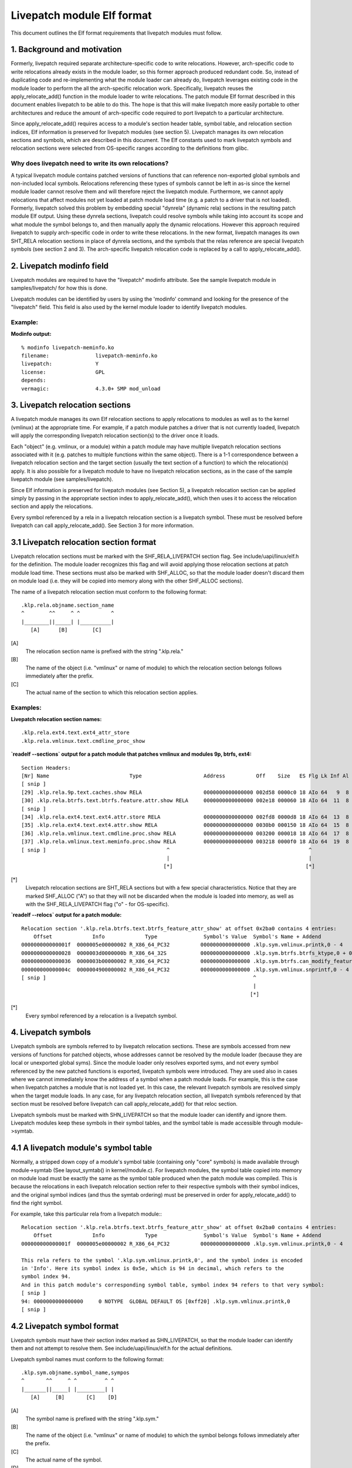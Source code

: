 ===========================
Livepatch module Elf format
===========================

This document outlines the Elf format requirements that livepatch modules must
follow.


.. Table of Contents

   1. Background and motivation
   2. Livepatch modinfo field
   3. Livepatch relocation sections
      3.1 Livepatch relocation section format
   4. Livepatch symbols
      4.1 A livepatch module's symbol table
      4.2 Livepatch symbol format
   5. Automatic conversion of unresolved relocations
   6. Architecture-specific sections
   7. Symbol table and Elf section access

1. Background and motivation
============================

Formerly, livepatch required separate architecture-specific code to write
relocations. However, arch-specific code to write relocations already
exists in the module loader, so this former approach produced redundant
code. So, instead of duplicating code and re-implementing what the module
loader can already do, livepatch leverages existing code in the module
loader to perform the all the arch-specific relocation work. Specifically,
livepatch reuses the apply_relocate_add() function in the module loader to
write relocations. The patch module Elf format described in this document
enables livepatch to be able to do this. The hope is that this will make
livepatch more easily portable to other architectures and reduce the amount
of arch-specific code required to port livepatch to a particular
architecture.

Since apply_relocate_add() requires access to a module's section header
table, symbol table, and relocation section indices, Elf information is
preserved for livepatch modules (see section 5). Livepatch manages its own
relocation sections and symbols, which are described in this document. The
Elf constants used to mark livepatch symbols and relocation sections were
selected from OS-specific ranges according to the definitions from glibc.

Why does livepatch need to write its own relocations?
-----------------------------------------------------
A typical livepatch module contains patched versions of functions that can
reference non-exported global symbols and non-included local symbols.
Relocations referencing these types of symbols cannot be left in as-is
since the kernel module loader cannot resolve them and will therefore
reject the livepatch module. Furthermore, we cannot apply relocations that
affect modules not yet loaded at patch module load time (e.g. a patch to a
driver that is not loaded). Formerly, livepatch solved this problem by
embedding special "dynrela" (dynamic rela) sections in the resulting patch
module Elf output. Using these dynrela sections, livepatch could resolve
symbols while taking into account its scope and what module the symbol
belongs to, and then manually apply the dynamic relocations. However this
approach required livepatch to supply arch-specific code in order to write
these relocations. In the new format, livepatch manages its own SHT_RELA
relocation sections in place of dynrela sections, and the symbols that the
relas reference are special livepatch symbols (see section 2 and 3). The
arch-specific livepatch relocation code is replaced by a call to
apply_relocate_add().

2. Livepatch modinfo field
==========================

Livepatch modules are required to have the "livepatch" modinfo attribute.
See the sample livepatch module in samples/livepatch/ for how this is done.

Livepatch modules can be identified by users by using the 'modinfo' command
and looking for the presence of the "livepatch" field. This field is also
used by the kernel module loader to identify livepatch modules.

Example:
--------

**Modinfo output:**

::

	% modinfo livepatch-meminfo.ko
	filename:		livepatch-meminfo.ko
	livepatch:		Y
	license:		GPL
	depends:
	vermagic:		4.3.0+ SMP mod_unload

3. Livepatch relocation sections
================================

A livepatch module manages its own Elf relocation sections to apply
relocations to modules as well as to the kernel (vmlinux) at the
appropriate time. For example, if a patch module patches a driver that is
not currently loaded, livepatch will apply the corresponding livepatch
relocation section(s) to the driver once it loads.

Each "object" (e.g. vmlinux, or a module) within a patch module may have
multiple livepatch relocation sections associated with it (e.g. patches to
multiple functions within the same object). There is a 1-1 correspondence
between a livepatch relocation section and the target section (usually the
text section of a function) to which the relocation(s) apply. It is
also possible for a livepatch module to have no livepatch relocation
sections, as in the case of the sample livepatch module (see
samples/livepatch).

Since Elf information is preserved for livepatch modules (see Section 5), a
livepatch relocation section can be applied simply by passing in the
appropriate section index to apply_relocate_add(), which then uses it to
access the relocation section and apply the relocations.

Every symbol referenced by a rela in a livepatch relocation section is a
livepatch symbol. These must be resolved before livepatch can call
apply_relocate_add(). See Section 3 for more information.

3.1 Livepatch relocation section format
=======================================

Livepatch relocation sections must be marked with the SHF_RELA_LIVEPATCH
section flag. See include/uapi/linux/elf.h for the definition. The module
loader recognizes this flag and will avoid applying those relocation sections
at patch module load time. These sections must also be marked with SHF_ALLOC,
so that the module loader doesn't discard them on module load (i.e. they will
be copied into memory along with the other SHF_ALLOC sections).

The name of a livepatch relocation section must conform to the following
format::

  .klp.rela.objname.section_name
  ^        ^^     ^ ^          ^
  |________||_____| |__________|
     [A]      [B]        [C]

[A]
  The relocation section name is prefixed with the string ".klp.rela."

[B]
  The name of the object (i.e. "vmlinux" or name of module) to
  which the relocation section belongs follows immediately after the prefix.

[C]
  The actual name of the section to which this relocation section applies.

Examples:
---------

**Livepatch relocation section names:**

::

  .klp.rela.ext4.text.ext4_attr_store
  .klp.rela.vmlinux.text.cmdline_proc_show

**`readelf --sections` output for a patch
module that patches vmlinux and modules 9p, btrfs, ext4:**

::

  Section Headers:
  [Nr] Name                          Type                    Address          Off    Size   ES Flg Lk Inf Al
  [ snip ]
  [29] .klp.rela.9p.text.caches.show RELA                    0000000000000000 002d58 0000c0 18 AIo 64   9  8
  [30] .klp.rela.btrfs.text.btrfs.feature.attr.show RELA     0000000000000000 002e18 000060 18 AIo 64  11  8
  [ snip ]
  [34] .klp.rela.ext4.text.ext4.attr.store RELA              0000000000000000 002fd8 0000d8 18 AIo 64  13  8
  [35] .klp.rela.ext4.text.ext4.attr.show RELA               0000000000000000 0030b0 000150 18 AIo 64  15  8
  [36] .klp.rela.vmlinux.text.cmdline.proc.show RELA         0000000000000000 003200 000018 18 AIo 64  17  8
  [37] .klp.rela.vmlinux.text.meminfo.proc.show RELA         0000000000000000 003218 0000f0 18 AIo 64  19  8
  [ snip ]                                       ^                                             ^
                                                 |                                             |
                                                [*]                                           [*]

[*]
  Livepatch relocation sections are SHT_RELA sections but with a few special
  characteristics. Notice that they are marked SHF_ALLOC ("A") so that they will
  not be discarded when the module is loaded into memory, as well as with the
  SHF_RELA_LIVEPATCH flag ("o" - for OS-specific).

**`readelf --relocs` output for a patch module:**

::

  Relocation section '.klp.rela.btrfs.text.btrfs_feature_attr_show' at offset 0x2ba0 contains 4 entries:
      Offset             Info             Type               Symbol's Value  Symbol's Name + Addend
  000000000000001f  0000005e00000002 R_X86_64_PC32          0000000000000000 .klp.sym.vmlinux.printk,0 - 4
  0000000000000028  0000003d0000000b R_X86_64_32S           0000000000000000 .klp.sym.btrfs.btrfs_ktype,0 + 0
  0000000000000036  0000003b00000002 R_X86_64_PC32          0000000000000000 .klp.sym.btrfs.can_modify_feature.isra.3,0 - 4
  000000000000004c  0000004900000002 R_X86_64_PC32          0000000000000000 .klp.sym.vmlinux.snprintf,0 - 4
  [ snip ]                                                                   ^
                                                                             |
                                                                            [*]

[*]
  Every symbol referenced by a relocation is a livepatch symbol.

4. Livepatch symbols
====================

Livepatch symbols are symbols referred to by livepatch relocation sections.
These are symbols accessed from new versions of functions for patched
objects, whose addresses cannot be resolved by the module loader (because
they are local or unexported global syms). Since the module loader only
resolves exported syms, and not every symbol referenced by the new patched
functions is exported, livepatch symbols were introduced. They are used
also in cases where we cannot immediately know the address of a symbol when
a patch module loads. For example, this is the case when livepatch patches
a module that is not loaded yet. In this case, the relevant livepatch
symbols are resolved simply when the target module loads. In any case, for
any livepatch relocation section, all livepatch symbols referenced by that
section must be resolved before livepatch can call apply_relocate_add() for
that reloc section.

Livepatch symbols must be marked with SHN_LIVEPATCH so that the module
loader can identify and ignore them. Livepatch modules keep these symbols
in their symbol tables, and the symbol table is made accessible through
module->symtab.

4.1 A livepatch module's symbol table
=====================================
Normally, a stripped down copy of a module's symbol table (containing only
"core" symbols) is made available through module->symtab (See layout_symtab()
in kernel/module.c). For livepatch modules, the symbol table copied into memory
on module load must be exactly the same as the symbol table produced when the
patch module was compiled. This is because the relocations in each livepatch
relocation section refer to their respective symbols with their symbol indices,
and the original symbol indices (and thus the symtab ordering) must be
preserved in order for apply_relocate_add() to find the right symbol.

For example, take this particular rela from a livepatch module:::

  Relocation section '.klp.rela.btrfs.text.btrfs_feature_attr_show' at offset 0x2ba0 contains 4 entries:
      Offset             Info             Type               Symbol's Value  Symbol's Name + Addend
  000000000000001f  0000005e00000002 R_X86_64_PC32          0000000000000000 .klp.sym.vmlinux.printk,0 - 4

  This rela refers to the symbol '.klp.sym.vmlinux.printk,0', and the symbol index is encoded
  in 'Info'. Here its symbol index is 0x5e, which is 94 in decimal, which refers to the
  symbol index 94.
  And in this patch module's corresponding symbol table, symbol index 94 refers to that very symbol:
  [ snip ]
  94: 0000000000000000     0 NOTYPE  GLOBAL DEFAULT OS [0xff20] .klp.sym.vmlinux.printk,0
  [ snip ]

4.2 Livepatch symbol format
===========================

Livepatch symbols must have their section index marked as SHN_LIVEPATCH, so
that the module loader can identify them and not attempt to resolve them.
See include/uapi/linux/elf.h for the actual definitions.

Livepatch symbol names must conform to the following format::

  .klp.sym.objname.symbol_name,sympos
  ^       ^^     ^ ^         ^ ^
  |_______||_____| |_________| |
     [A]     [B]       [C]    [D]

[A]
  The symbol name is prefixed with the string ".klp.sym."

[B]
  The name of the object (i.e. "vmlinux" or name of module) to
  which the symbol belongs follows immediately after the prefix.

[C]
  The actual name of the symbol.

[D]
  The position of the symbol in the object (as according to kallsyms)
  This is used to differentiate duplicate symbols within the same
  object. The symbol position is expressed numerically (0, 1, 2...).
  The symbol position of a unique symbol is 0.  The symbol position of
  the first non-unique symbol is 1, the second is 2, etc.

Examples:
---------

**Livepatch symbol names:**

::

	.klp.sym.vmlinux.snprintf,0
	.klp.sym.vmlinux.printk,0
	.klp.sym.btrfs.btrfs_ktype,0

**`readelf --symbols` output for a patch module:**

::

  Symbol table '.symtab' contains 127 entries:
     Num:    Value          Size Type    Bind   Vis     Ndx         Name
     [ snip ]
      73: 0000000000000000     0 NOTYPE  GLOBAL DEFAULT OS [0xff20] .klp.sym.vmlinux.snprintf,0
      74: 0000000000000000     0 NOTYPE  GLOBAL DEFAULT OS [0xff20] .klp.sym.vmlinux.capable,0
      75: 0000000000000000     0 NOTYPE  GLOBAL DEFAULT OS [0xff20] .klp.sym.vmlinux.find_next_bit,0
      76: 0000000000000000     0 NOTYPE  GLOBAL DEFAULT OS [0xff20] .klp.sym.vmlinux.si_swapinfo,0
    [ snip ]                                               ^
                                                           |
                                                          [*]

[*]
  Note that the 'Ndx' (Section index) for these symbols is SHN_LIVEPATCH (0xff20).
  "OS" means OS-specific.

5. Automatic conversion of unresolved relocations
=================================================
Sometimes livepatches may operate on symbols which are not self-contained nor
exported. When this happens, these symbols remain unresolved in the elf object
and will trigger an error during the livepatch instantiation.

Whenever possible, the kernel building infrastructure solves this problem
automatically. First, a symbol database containing information on all compiled
objects is built. Second, this database - a file named symbols.klp, placed in
the kernel source root directory - is used to identify targets for unresolved
relocations, converting them in the livepatch elf accordingly to the
specifications above-described. While the first stage is fully handled by the
building system, the second is done by a tool called klp-convert, which can be
found in "scripts/livepatch".

When an unresolved relocation has as target a symbol whose name is also used by
different symbols throughout the kernel, the relocation cannot be resolved
automatically. In these cases, the livepatch developer must add annotations to
the livepatch, making it possible for the system to identify which is the
correct target amongst multiple homonymous symbols. Such annotations must be
done through a data structure as follows:::

	struct KLP_MODULE_RELOC(object) data_structure_name[] = {
		KLP_SYMPOS(symbol, pos)
	};

In the above example, object refers to the object file which contains the
symbol, being vmlinux or a module; symbol refers to the symbol name that will
be relocated and pos is its position in the object.

When a data structure like this is added to the livepatch, the resulting elf
will hold symbols that will be identified by klp-convert and used to solve name
ambiguities.

6. Architecture-specific sections
=================================
Architectures may override arch_klp_init_object_loaded() to perform
additional arch-specific tasks when a target module loads, such as applying
arch-specific sections. On x86 for example, we must apply per-object
.altinstructions and .parainstructions sections when a target module loads.
These sections must be prefixed with ".klp.arch.$objname." so that they can
be easily identified when iterating through a patch module's Elf sections
(See arch/x86/kernel/livepatch.c for a complete example).

7. Symbol table and Elf section access
======================================
A livepatch module's symbol table is accessible through module->symtab.

Since apply_relocate_add() requires access to a module's section headers,
symbol table, and relocation section indices, Elf information is preserved for
livepatch modules and is made accessible by the module loader through
module->klp_info, which is a klp_modinfo struct. When a livepatch module loads,
this struct is filled in by the module loader. Its fields are documented below::

	struct klp_modinfo {
		Elf_Ehdr hdr; /* Elf header */
		Elf_Shdr *sechdrs; /* Section header table */
		char *secstrings; /* String table for the section headers */
		unsigned int symndx; /* The symbol table section index */
	};
